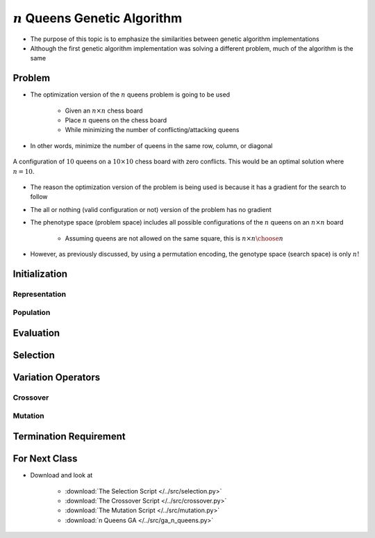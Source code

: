 **********************************
:math:`n` Queens Genetic Algorithm
**********************************

* The purpose of this topic is to emphasize the similarities between genetic algorithm implementations
* Although the first genetic algorithm implementation was solving a different problem, much of the algorithm is the same



Problem
=======

* The optimization version of the :math:`n` queens problem is going to be used

    * Given an :math:`n \times n` chess board
    * Place :math:`n` queens on the chess board
    * While minimizing the number of conflicting/attacking queens


* In other words, minimize the number of queens in the same row, column, or diagonal


.. figure:: ../representation/10_queens.png
    :width: 300 px
    :align: center
    :target: https://en.wikipedia.org/wiki/Eight_queens_puzzle

    A configuration of :math:`10` queens on a :math:`10 \times 10` chess board with zero conflicts. This would be an
    optimal solution where :math:`n=10`.


* The reason the optimization version of the problem is being used is because it has a gradient for the search to follow
* The all or nothing (valid configuration or not) version of the problem has no gradient

* The phenotype space (problem space) includes all possible configurations of the :math:`n` queens on an :math:`n \times n` board

    * Assuming queens are not allowed on the same square, this is :math:`n \times n \choose n`


* However, as previously discussed, by using a permutation encoding, the genotype space (search space) is only :math:`n!`



Initialization
==============

Representation
--------------

Population
----------



Evaluation
==========



Selection
=========



Variation Operators
===================



Crossover
---------


Mutation
--------



Termination Requirement
=======================



For Next Class
==============

* Download and look at

    * :download:`The Selection Script </../src/selection.py>`
    * :download:`The Crossover Script </../src/crossover.py>`
    * :download:`The Mutation Script </../src/mutation.py>`
    * :download:`n Queens GA </../src/ga_n_queens.py>`


